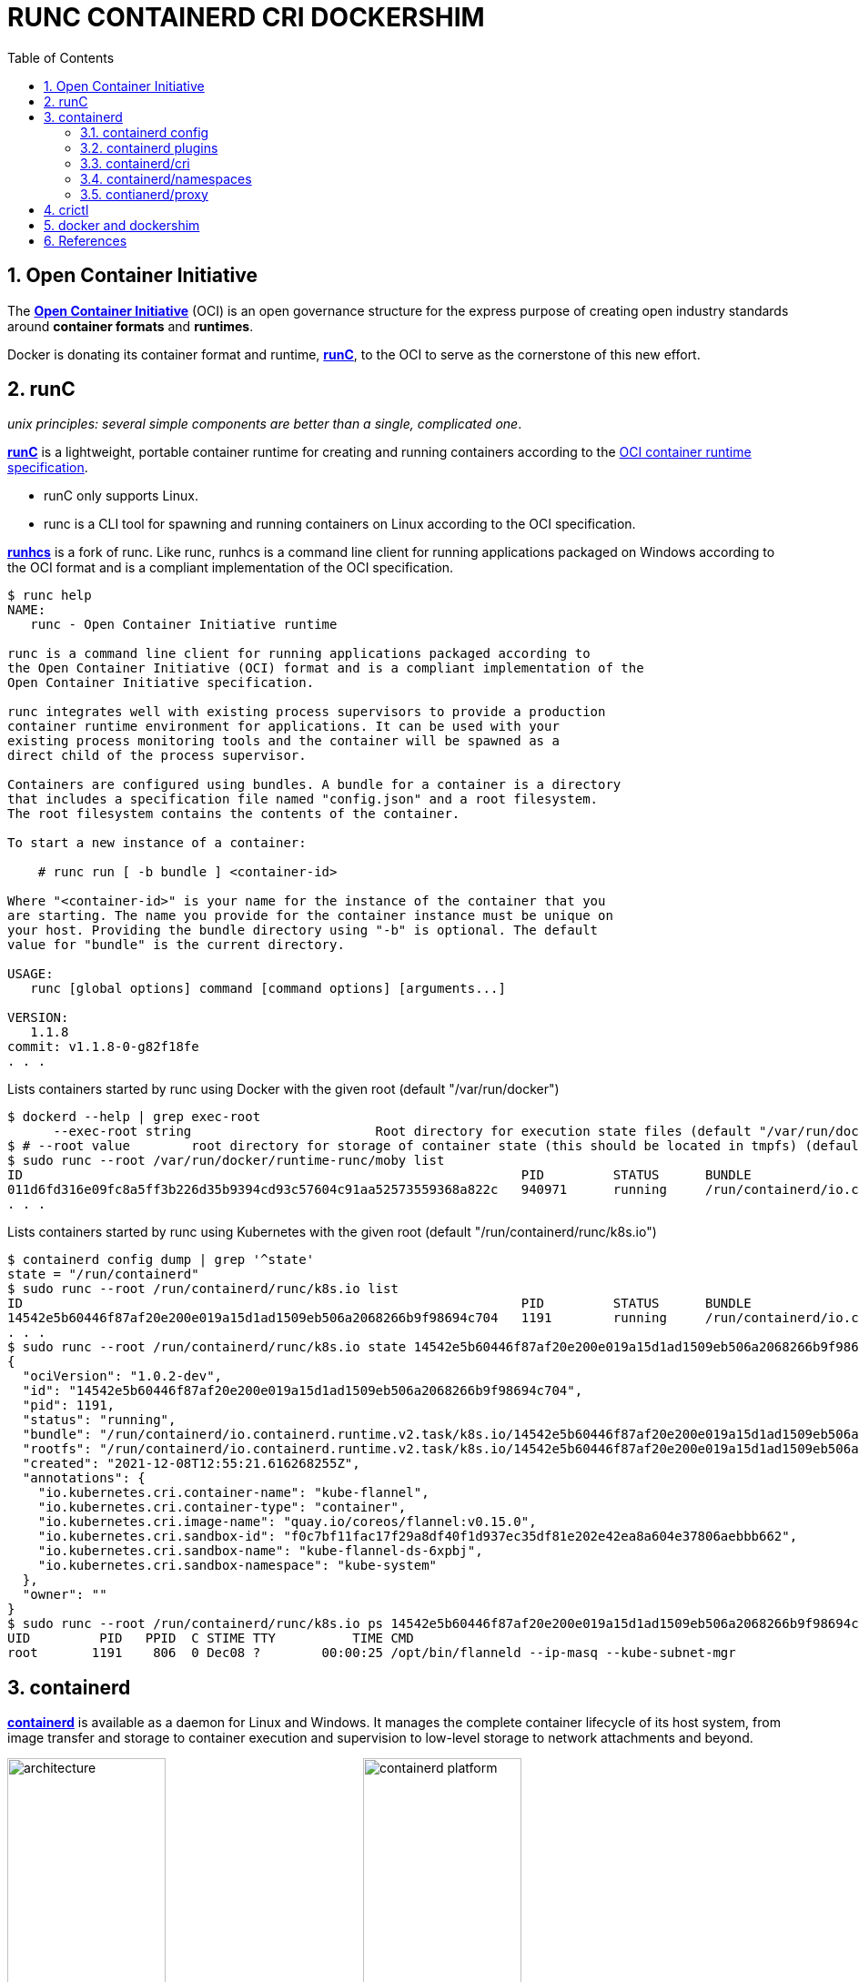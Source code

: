 = RUNC CONTAINERD CRI DOCKERSHIM
:page-layout: post
:page-categories: ['container']
:page-tags: ['container', 'cri', 'runc', 'docker']
:page-date: 2021-11-25 11:03:28 +0800
:page-revdate: Tue Aug 22 06:21:29 PM CST 2023
:sectnums:
:toc:

:OCI: https://opencontainers.org/
:runtime-spec: https://github.com/opencontainers/runtime-spec
:runc: https://github.com/opencontainers/runc
:runhcs: https://github.com/Microsoft/hcsshim/tree/master/cmd/runhcs
:containerd: https://containerd.io/

== Open Container Initiative

The {OCI}[*Open Container Initiative*] (OCI) is an open governance structure for the express purpose of creating open industry standards around *container formats* and *runtimes*.

Docker is donating its container format and runtime, {runc}[*runC*], to the OCI to serve as the cornerstone of this new effort. 

== runC

_unix principles: several simple components are better than a single, complicated one_.

{runc}[*runC*] is a lightweight, portable container runtime for creating and running containers according to the {runtime-spec}[OCI container runtime specification].

* runC only supports Linux.

* runc is a CLI tool for spawning and running containers on Linux according to the OCI specification.

{runhcs}[*runhcs*] is a fork of runc. Like runc, runhcs is a command line client for running applications packaged on Windows according to the OCI format and is a compliant implementation of the OCI specification.

[source,console]
----
$ runc help
NAME:
   runc - Open Container Initiative runtime

runc is a command line client for running applications packaged according to
the Open Container Initiative (OCI) format and is a compliant implementation of the
Open Container Initiative specification.

runc integrates well with existing process supervisors to provide a production
container runtime environment for applications. It can be used with your
existing process monitoring tools and the container will be spawned as a
direct child of the process supervisor.

Containers are configured using bundles. A bundle for a container is a directory
that includes a specification file named "config.json" and a root filesystem.
The root filesystem contains the contents of the container.

To start a new instance of a container:

    # runc run [ -b bundle ] <container-id>

Where "<container-id>" is your name for the instance of the container that you
are starting. The name you provide for the container instance must be unique on
your host. Providing the bundle directory using "-b" is optional. The default
value for "bundle" is the current directory.

USAGE:
   runc [global options] command [command options] [arguments...]

VERSION:
   1.1.8
commit: v1.1.8-0-g82f18fe
. . .
----

.Lists containers started by runc using Docker with the given root (default "/var/run/docker")
[source,console,highlight="2"]
----
$ dockerd --help | grep exec-root
      --exec-root string                        Root directory for execution state files (default "/var/run/docker")
$ # --root value        root directory for storage of container state (this should be located in tmpfs) (default: "/run/runc")
$ sudo runc --root /var/run/docker/runtime-runc/moby list
ID                                                                 PID         STATUS      BUNDLE                                                                                                                CREATED                          OWNER
011d6fd316e09fc8a5ff3b226d35b9394cd93c57604c91aa52573559368a822c   940971      running     /run/containerd/io.containerd.runtime.v2.task/moby/011d6fd316e09fc8a5ff3b226d35b9394cd93c57604c91aa52573559368a822c   2021-11-25T04:10:25.216394136Z   root
. . .
----

.Lists containers started by runc using Kubernetes with the given root (default "/run/containerd/runc/k8s.io")
[source,console]
----
$ containerd config dump | grep '^state'
state = "/run/containerd"
$ sudo runc --root /run/containerd/runc/k8s.io list
ID                                                                 PID         STATUS      BUNDLE                                                                                                                  CREATED                          OWNER
14542e5b60446f87af20e200e019a15d1ad1509eb506a2068266b9f98694c704   1191        running     /run/containerd/io.containerd.runtime.v2.task/k8s.io/14542e5b60446f87af20e200e019a15d1ad1509eb506a2068266b9f98694c704   2021-12-08T12:55:21.616268255Z   root
. . .
$ sudo runc --root /run/containerd/runc/k8s.io state 14542e5b60446f87af20e200e019a15d1ad1509eb506a2068266b9f98694c704
{
  "ociVersion": "1.0.2-dev",
  "id": "14542e5b60446f87af20e200e019a15d1ad1509eb506a2068266b9f98694c704",
  "pid": 1191,
  "status": "running",
  "bundle": "/run/containerd/io.containerd.runtime.v2.task/k8s.io/14542e5b60446f87af20e200e019a15d1ad1509eb506a2068266b9f98694c704",
  "rootfs": "/run/containerd/io.containerd.runtime.v2.task/k8s.io/14542e5b60446f87af20e200e019a15d1ad1509eb506a2068266b9f98694c704/rootfs",
  "created": "2021-12-08T12:55:21.616268255Z",
  "annotations": {
    "io.kubernetes.cri.container-name": "kube-flannel",
    "io.kubernetes.cri.container-type": "container",
    "io.kubernetes.cri.image-name": "quay.io/coreos/flannel:v0.15.0",
    "io.kubernetes.cri.sandbox-id": "f0c7bf11fac17f29a8df40f1d937ec35df81e202e42ea8a604e37806aebbb662",
    "io.kubernetes.cri.sandbox-name": "kube-flannel-ds-6xpbj",
    "io.kubernetes.cri.sandbox-namespace": "kube-system"
  },
  "owner": ""
}
$ sudo runc --root /run/containerd/runc/k8s.io ps 14542e5b60446f87af20e200e019a15d1ad1509eb506a2068266b9f98694c704
UID         PID   PPID  C STIME TTY          TIME CMD
root       1191    806  0 Dec08 ?        00:00:25 /opt/bin/flanneld --ip-masq --kube-subnet-mgr
----

== containerd 

{containerd}[*containerd*] is available as a daemon for Linux and Windows. It manages the complete container lifecycle of its host system, from image transfer and storage to container execution and supervision to low-level storage to network attachments and beyond.

image:/assets/container/contianerd/architecture.png[,45%,45%]
image:https://docs.microsoft.com/en-us/virtualization/windowscontainers/deploy-containers/media/containerd-platform.png[,45%,45%]

*containerd* is designed to be embedded into a larger system, rather than being used directly by developers or end-users.

There are many different ways to use containerd:

* If you are a developer working on containerd you can use the *ctr* tool to quickly test features and functionality without writing extra code

* If you want to integrate containerd into your project, you can use a simple client package. 

[source,console]
----
$ ctr help 
NAME:
   ctr - 
        __
  _____/ /______
 / ___/ __/ ___/
/ /__/ /_/ /
\___/\__/_/

containerd CLI


USAGE:
   ctr [global options] command [command options] [arguments...]

VERSION:
   1.4.11

DESCRIPTION:
   
ctr is an unsupported debug and administrative client for interacting
with the containerd daemon. Because it is unsupported, the commands,
options, and operations are not guaranteed to be backward compatible or
stable from release to release of the containerd project.

COMMANDS:
   plugins, plugin            provides information about containerd plugins
   version                    print the client and server versions
   containers, c, container   manage containers
   content                    manage content
   events, event              display containerd events
   images, image, i           manage images
   leases                     manage leases
   namespaces, namespace, ns  manage namespaces
   pprof                      provide golang pprof outputs for containerd
   run                        run a container
   snapshots, snapshot        manage snapshots
   tasks, t, task             manage tasks
   install                    install a new package
   oci                        OCI tools
   shim                       interact with a shim directly
   help, h                    Shows a list of commands or help for one command

GLOBAL OPTIONS:
   --debug                      enable debug output in logs
   --address value, -a value    address for containerd's GRPC server (default: "/run/containerd/containerd.sock") [$CONTAINERD_ADDRESS]
   --timeout value              total timeout for ctr commands (default: 0s)
   --connect-timeout value      timeout for connecting to containerd (default: 0s)
   --namespace value, -n value  namespace to use with commands (default: "default") [$CONTAINERD_NAMESPACE]
   --help, -h                   show help
   --version, -v                print the version
----

.Save image from Docker and import to containerd
[source,console]
----
$ docker save nginx:1.25 | xz -zv -T0 > nginx.1.25.tar.xz
  100 %        41.9 MiB / 182.0 MiB = 0.230   8.0 MiB/s       0:22
$ xz -dk nginx.1.25.tar.xz
$ ls
nginx.1.25.tar  nginx.1.25.tar.xz
$ sudo ctr i import nginx.1.25.tar # import to the default namespace
unpacking docker.io/library/nginx:1.25 (sha256:7477fb7aa691ad976bdd0f12afd00c094e8bef473051e5125591f532efd21022)...done
$ sudo ctr ns ls
NAME    LABELS
default
k8s.io
moby
$ sudo ctr i ls # same as `sudo ctr -n default i ls`
REF                          TYPE                                                 DIGEST                                                                  SIZE      PLATFORMS   LABELS
docker.io/library/nginx:1.25 application/vnd.docker.distribution.manifest.v2+json sha256:7477fb7aa691ad976bdd0f12afd00c094e8bef473051e5125591f532efd21022 182.0 MiB linux/amd64 -
----

.Show the information about containerd plugins
[source,console]
----
$ sudo ctr plugin ls
TYPE                                  ID                       PLATFORMS      STATUS
io.containerd.content.v1              content                  -              ok
. . .
io.containerd.snapshotter.v1          overlayfs                linux/amd64    ok
io.containerd.snapshotter.v1          zfs                      linux/amd64    skip
io.containerd.metadata.v1             bolt                     -              ok
. . .
io.containerd.grpc.v1                 cri                      linux/amd64    ok
----

=== containerd config

:containerd-ops: https://github.com/containerd/containerd/blob/main/docs/ops.md
:containerd-plugins: https://github.com/containerd/containerd/blob/main/docs/PLUGINS.md

*containerd* is meant to be a simple daemon to run on any system. It provides a minimal {containerd-ops}[config] with knobs to configure the daemon and what {containerd-plugins}[*plugins*] are used when necessary.

[source,console,highlight="42-43"]
----
$ containerd help
NAME:
   containerd - 

. . .

USAGE:
   containerd [global options] command [command options] [arguments...]

VERSION:
   1.4.11

DESCRIPTION:
   
containerd is a high performance container runtime whose daemon can be started
by using this command. If none of the *config*, *publish*, or *help* commands
are specified, the default action of the **containerd** command is to start the
containerd daemon in the foreground.


A default configuration is used if no TOML configuration is specified or located
at the default file location. The *containerd config* command can be used to
generate the default configuration for containerd. The output of that command
can be used and modified as necessary as a custom configuration.

COMMANDS:
   config    information on the containerd config
   publish   binary to publish events to containerd
   oci-hook  provides a base for OCI runtime hooks to allow arguments to be injected.
   help, h   Shows a list of commands or help for one command

GLOBAL OPTIONS:
   --config value, -c value     path to the configuration file (default: "/etc/containerd/config.toml")
   --log-level value, -l value  set the logging level [trace, debug, info, warn, error, fatal, panic]
   --address value, -a value    address for containerd's GRPC server
   --root value                 containerd root directory
   --state value                containerd state directory
   --help, -h                   show help
   --version, -v                print the version
----

While a few daemon level options can be set from CLI flags, the majority of containerd's configuration is kept in the configuration file. The default path for the config file is located at `/etc/containerd/config.toml`. You can change this path via the `--config,-c` flags when booting the daemon.

In the containerd config file you will find settings for persistent and runtime storage locations as well as grpc, debug, and metrics addresses for the various APIs.

[source,console]
----
$ sudo containerd config dump # See the output of the final main config
. . .
root = "/var/lib/containerd"
state = "/run/containerd"
. . .
----

* *root* will be used to store any type of persistent data for containerd. Snapshots, content, metadata for containers and image, as well as any plugin data will be kept in this location.
+
The root is also *namespaced* for plugins that containerd loads. Each plugin will have its own directory where it stores data. containerd itself does not actually have any persistent data that it needs to store, its functionality comes from the plugins that are loaded.
+
[source,console]
----
/var/lib/containerd/
├── io.containerd.content.v1.content
│   └── ingest
├── io.containerd.metadata.v1.bolt
│   └── meta.db
├── io.containerd.runtime.v1.linux
├── io.containerd.runtime.v2.task
├── io.containerd.snapshotter.v1.btrfs
├── io.containerd.snapshotter.v1.native
│   └── snapshots
├── io.containerd.snapshotter.v1.overlayfs
│   └── snapshots
└── tmpmounts
----

* *state* will be used to store any type of ephemeral data. Sockets, pids, runtime state, mount points, and other plugin data that must not persist between reboots are stored in this location.
+
[source,console]
----
run/containerd/
├── containerd.sock
├── containerd.sock.ttrpc
├── io.containerd.runtime.v1.linux
└── io.containerd.runtime.v2.task
----

Both the `root` and `state` directories are namespaced for plugins. 

By the way, you can also type the command: `containerd config default` to print the output of the default config. The follow sample is used by Docker CE as default.

[source,toml,highlight=1]
----
disabled_plugins = ["cri"]

#root = "/var/lib/containerd"
#state = "/run/containerd"
#subreaper = true
#oom_score = 0

#[grpc]
#  address = "/run/containerd/containerd.sock"
#  uid = 0
#  gid = 0

#[debug]
#  address = "/run/containerd/debug.sock"
#  uid = 0
#  gid = 0
#  level = "info"
----

=== containerd plugins

At the end of the day, containerd's core is very small. The real functionality comes from {containerd-plugins}[plugins]. Everything from snapshotters, runtimes, and content are all plugins that are registered at runtime. Because these various plugins are so different we need a way to provide type safe configuration to the plugins. The only way we can do this is via the config file and not CLI flags.

==== Built-in Plugins

containerd uses plugins internally to ensure that internal implementations are decoupled, stable, and treated equally with external plugins. To see all the plugins containerd has, use `ctr plugins ls`.

[source,console]
----
$ sudo ctr plugin ls
TYPE                            ID                       PLATFORMS      STATUS    
io.containerd.content.v1        content                  -              ok        
io.containerd.snapshotter.v1    aufs                     linux/amd64    error     
io.containerd.snapshotter.v1    btrfs                    linux/amd64    error     
io.containerd.snapshotter.v1    devmapper                linux/amd64    error     
io.containerd.snapshotter.v1    native                   linux/amd64    ok        
io.containerd.snapshotter.v1    overlayfs                linux/amd64    ok        
io.containerd.snapshotter.v1    zfs                      linux/amd64    error     
io.containerd.metadata.v1       bolt                     -              ok        
io.containerd.differ.v1         walking                  linux/amd64    ok        
io.containerd.gc.v1             scheduler                -              ok        
...
----

From the output all the plugins can be seen as well those which did not successfully load. In this case `aufs` and `zfs` are expected not to load since they are not support on the machine. The logs will show why it failed, but you can also get more details using the `-d` option.

[source,console]
----
$ sudo ctr plugin ls -d id==aufs id==zfs
Type:          io.containerd.snapshotter.v1
ID:            aufs
Platforms:     linux/amd64
Exports:      
               root      /var/lib/containerd/io.containerd.snapshotter.v1.aufs
Error:        
               Code:        Unknown
               Message:     aufs is not supported (modprobe aufs failed: exit status 1 "modprobe: FATAL: Module aufs not found in directory /lib/modules/5.10.0-9-amd64\n"): skip plugin
                               
Type:          io.containerd.snapshotter.v1
ID:            zfs
Platforms:     linux/amd64
Exports:      
               root      /var/lib/containerd/io.containerd.snapshotter.v1.zfs
Error:        
               Code:        Unknown
               Message:     path /var/lib/containerd/io.containerd.snapshotter.v1.zfs must be a zfs filesystem to be used with the zfs snapshotter: skip plugin
----

==== Configuration

Plugins are configured using the `[plugins]` section of containerd's config. Every plugin can have its own section using the pattern `[plugins.<plugin id>]`.

[source,toml,highlight="3,6-7,15"]
----
[plugins]
  # indentation (tabs and/or spaces) is allowed but not required
  [plugins."io.containerd.grpc.v1.cri"]
    sandbox_image = "k8s.gcr.io/pause:3.5"
    # <other paramters>
    [plugins."io.containerd.grpc.v1.cri".cni]
      bin_dir = "/opt/cni/bin"
      conf_dir = "/etc/cni/net.d"
      # <other paramters>
    [plugins."io.containerd.grpc.v1.cri".containerd]
        # <other paramters>
        [plugins."io.containerd.grpc.v1.cri".containerd.runtimes.runc]
          # <other paramters>
          [plugins."io.containerd.grpc.v1.cri".containerd.runtimes.runc.options]
            # <other paramters>
            SystemdCgroup = true

----

=== containerd/cri

:cri-api: https://github.com/kubernetes/cri-api
:containerd-cri: https://github.com/containerd/containerd/tree/main/pkg/cri

{containerd-cri}[*cri*] is a containerd built-in plugin implementation of {cri-api}[Kubernetes container runtime interface (CRI)].

While OCI specs defines a single *container*, CRI (container runtime interface) describes containers as workload(s) in a shared sandbox environment called a *pod*. Pods can contain one or more container workloads.

With it, you could run Kubernetes using containerd as the container runtime. 

image::/assets/kubernetes/containerd/cri.png[,55%,55%]

[NOTE]
====
*crictl* is a command-line interface for CRI-compatible container runtimes.

[source,console]
----
$ sudo crictl pods
POD ID              CREATED             STATE               NAME                             NAMESPACE           ATTEMPT             RUNTIME
f69d876947d10       About an hour ago   Ready               coredns-5dd5756b68-6zhnn         kube-system         0                   (default)
5b182c180224e       About an hour ago   Ready               coredns-5dd5756b68-979lp         kube-system         0                   (default)
a61a8b645eca4       About an hour ago   Ready               kube-flannel-ds-fstxv            kube-flannel        0                   (default)
b9a8397f4d1ec       About an hour ago   Ready               kube-proxy-tlrsr                 kube-system         0                   (default)
f5c97e2b1dca3       About an hour ago   Ready               kube-controller-manager-node-1   kube-system         0                   (default)
05b17a7b61b01       About an hour ago   Ready               kube-apiserver-node-1            kube-system         0                   (default)
56a45a81d9c3a       About an hour ago   Ready               kube-scheduler-node-1            kube-system         0                   (default)
5da873ac2515e       About an hour ago   Ready               etcd-node-1                      kube-system         0                   (default)
$ sudo crictl inspectp f69d876947d10 | head
{
  "status": {
    "id": "f69d876947d103f23b41ca677e498468aaef6a9d35e287c6dcd999cf62e40dbd",
    "metadata": {
      "attempt": 0,
      "name": "coredns-5dd5756b68-6zhnn",
      "namespace": "kube-system",
      "uid": "f364d6dd-ba20-4ab6-8ebb-0053ac1b43e0"
    },
    "state": "SANDBOX_READY",
----
====

=== containerd/namespaces

:containerd-namespaces: https://github.com/containerd/containerd/blob/main/docs/namespaces.md

containerd offers a fully {containerd-namespaces}[namespaced API] so multiple consumers can all use a single containerd instance without conflicting with one another.

NOTE: Namespaces allow *multi-tenancy* within a single daemon.

Consumers are able to have containers with the same names but with settings and/or configurations that vary drastically. For example, system or infrastructure level containers can be hidden in one namespace while user level containers are kept in another. Underlying image content is still shared via content addresses but image names and metadata are separate per namespace.

Namespaces allow various features, most notably, the ability for one client to create, edit, and delete resources without affecting another client. A resource can be anything from an: image, container, task, or snapshot.

When a client queries for a resource, they only see the resources that are part of their namespace. 

[source,console]
----
$ sudo ctr ns ls # list namespaces
NAME    LABELS
default
k8s.io
moby
$ # pull image to namespace alice (create it if not existed)
$ sudo ctr -n alice image pull docker.io/library/nginx:1.25
docker.io/library/nginx:1.25:                                                     resolved       |++++++++++++++++++++++++++++++++++++++|
index-sha256:104c7c5c54f2685f0f46f3be607ce60da7085da3eaa5ad22d3d9f01594295e9c:    done           |++++++++++++++++++++++++++++++++++++++|
manifest-sha256:48a84a0728cab8ac558f48796f901f6d31d287101bc8b317683678125e0d2d35: done           |++++++++++++++++++++++++++++++++++++++|
layer-sha256:da761d9a302b21dc50767b67d46f737f5072fb4490c525b4a7ae6f18e1dbbf75:    done           |++++++++++++++++++++++++++++++++++++++|
config-sha256:eea7b3dcba7ee47c0d16a60cc85d2b977d166be3960541991f3e6294d795ed24:   done           |++++++++++++++++++++++++++++++++++++++|
. . .
elapsed: 65.9s                                                                    total:  66.8 M (1.0 MiB/s)
unpacking linux/amd64 sha256:104c7c5c54f2685f0f46f3be607ce60da7085da3eaa5ad22d3d9f01594295e9c...
done: 2.224968944s
$ # pull image to namespace bob (create it if not existed)
$ sudo ctr -n bob image pull docker.io/library/nginx:1.25
docker.io/library/nginx:1.25:                                                     resolved       |++++++++++++++++++++++++++++++++++++++|
index-sha256:104c7c5c54f2685f0f46f3be607ce60da7085da3eaa5ad22d3d9f01594295e9c:    done           |++++++++++++++++++++++++++++++++++++++|
manifest-sha256:48a84a0728cab8ac558f48796f901f6d31d287101bc8b317683678125e0d2d35: done           |++++++++++++++++++++++++++++++++++++++|
layer-sha256:da761d9a302b21dc50767b67d46f737f5072fb4490c525b4a7ae6f18e1dbbf75:    done           |++++++++++++++++++++++++++++++++++++++|
config-sha256:eea7b3dcba7ee47c0d16a60cc85d2b977d166be3960541991f3e6294d795ed24:   done           |++++++++++++++++++++++++++++++++++++++|
. . .
elapsed: 2.2 s                                                                    total:   0.0 B (0.0 B/s)
unpacking linux/amd64 sha256:104c7c5c54f2685f0f46f3be607ce60da7085da3eaa5ad22d3d9f01594295e9c...
done: 2.453252148s
$ sudo ctr ns ls
NAME    LABELS 
alice          
bob            
default        
k8s.io         
moby           
----

As we see, there are namespaces `alice` and `bob`, but what are `moby` and `k8s.io` ?

:kubelet: https://kubernetes.io/docs/concepts/overview/components/#kubelet
:dockerd: https://docs.docker.com/engine/reference/commandline/dockerd/

* `moby` is default namespace for {dockerd}[dockerd] and `k8s.io` is default namespace for {kubelet}[kubelet], i.e. Kubernetes.
+
[source,console]
----
$ dockerd --help | grep containerd-namespace
      --containerd-namespace string             Containerd namespace to use (default "moby")
$ kubelet --help | grep containerd-namespace
      --containerd-namespace string                              containerd namespace (default "k8s.io") (DEPRECATED: This is a cadvisor flag that was mistakenly registered with the Kubelet. Due to legacy concerns, it will follow the standard CLI deprecation timeline before being removed.)
----

*Manage container*

[source,console]
----
$ # run a container named `nginx-a`
$ sudo ctr -n alice run --null-io -d docker.io/library/nginx:1.25 nginx-a
$ # list containers
$ sudo ctr -n alice c ls
CONTAINER    IMAGE                           RUNTIME
nginx-a      docker.io/library/nginx:1.25    io.containerd.runc.v2
$ # list tasks
$ sudo ctr -n alice t ls
TASK       PID      STATUS
nginx-a    43776    RUNNING

$ sudo ctr -n bob container ls
CONTAINER    IMAGE    RUNTIME    
$ sudo ctr -n bob task ls
TASK    PID    STATUS    
$ sudo ctr -n bob run --null-io -d docker.io/library/nginx:latest nginx-b
$ sudo ctr -n bob t ls
TASK       PID       STATUS    
nginx-b    967330    RUNNING

$ sudo ctr -n alice t ls
TASK       PID      STATUS
nginx-a    43776    RUNNING
$ sudo nsenter -t 43776 -a lsns
        NS TYPE   NPROCS PID USER COMMAND
4026531835 cgroup      3   1 root nginx: master process nginx -g daemon off;
4026531837 user        3   1 root nginx: master process nginx -g daemon off;
4026532706 mnt         3   1 root nginx: master process nginx -g daemon off;
4026532707 uts         3   1 root nginx: master process nginx -g daemon off;
4026532708 ipc         3   1 root nginx: master process nginx -g daemon off;
4026532709 pid         3   1 root nginx: master process nginx -g daemon off;
4026532711 net         3   1 root nginx: master process nginx -g daemon off;
$ sudo nsenter -t 43776 -a curl -iI localhost
HTTP/1.1 200 OK
Server: nginx/1.25.2
Date: Tue, 22 Aug 2023 09:44:58 GMT
Content-Type: text/html
Content-Length: 615
Last-Modified: Tue, 15 Aug 2023 17:03:04 GMT
Connection: keep-alive
ETag: "64dbafc8-267"
Accept-Ranges: bytes
----

=== contianerd/proxy

The *contianerd* daemon uses the `HTTP_PROXY`, `HTTPS_PROXY`, and `NO_PROXY` environmental variables in its start-up environment to configure HTTP or HTTPS proxy behavior.

. Create a systemd drop-in directory for the containerd service:
+
[source,console]
----
$ sudo mkdir -p /etc/systemd/system/containerd.service.d
----

. Create a file called `http-proxy.conf` at the above directory that adds the `HTTP_PROXY` environment variable:
+
[source,systemd]
----
[Service]
Environment="HTTP_PROXY=http://proxy.example.com:80/"
----
+
Or, if you are behind an HTTPS proxy server, adds the `HTTPS_PROXY` environment variable:
+
[source,systemd]
----
[Service]
Environment="HTTP_PROXY=http://proxy.example.com:80/"
Environment="HTTPS_PROXY=https://proxy.example.com:443/"
----
+
If you have internal Docker registries that you need to contact without proxying you can specify them via the `NO_PROXY` environment variable:
+
[source,systemd]
----
[Service]    
Environment="HTTP_PROXY=http://proxy.example.com:80/"
Environment="HTTPS_PROXY=https://proxy.example.com:443/"
Environment="NO_PROXY=localhost,127.0.0.1,docker-registry.somecorporation.com"
----
+
[TIP]
====
The `NO_PROXY` environment variable specifies URLs that should be excluded from proxying (on servers that should be contacted directly). This should be a comma-separated list of hostnames, domain names, or a mixture of both. Asterisks can be used as wildcards, but other clients may not support that. Domain names may be indicated by a leading dot. For example:

[source,console]
----
NO_PROXY="*.aventail.com,home.com,.seanet.com"
----

says to contact all machines in the ‘aventail.com’ and ‘seanet.com’ domains directly, as well as the machine named ‘home.com’. If `NO_PROXY` isn’t defined, `no_PROXY` and `no_proxy` are also tried, in that order. 

ref: https://www.gnu.org/software/emacs/manual/html_node/url/Proxies.html
====
+
NOTE: You can also use the `systemctl edit containerd` to edit `override.conf` at `/etc/systemd/system/containrd.service.d` for the containerd service.

. Flush changes:
+
[source,sh]
----
$ sudo systemctl daemon-reload
----

. Restart containerd:
+
[source,console]
----
$ sudo systemctl restart containerd
----

. Verify that the configuration has been loaded:
+
[source,console]
----
$ systemctl show --property=Environment containerd --full --no-pager 
Environment=HTTP_PROXY=http://127.0.0.1:8118 HTTPS_PROXY=http://127.0.0.1:8118 NO_PROXY=localhost,127.0.0.1,docker.io,docker.com,docker-cn.com,aliyuncs.com,mcr.microsoft.com,mcrea0.blob.core.windows.net,.azurecr.io,.elastic.co,.cloudfront.net,quay.io,.amazonaws.com,.amazonaws.com.cn,mscr.io
----

== crictl

:kube-crictl: https://kubernetes.io/docs/tasks/debug-application-cluster/crictl/
:cri-tools: https://github.com/kubernetes-sigs/cri-tools/blob/master/docs/crictl.md

{kube-crictl}[*crictl*] is a command-line interface for CRI-compatible container runtimes. You can use it to inspect and debug container runtimes and applications on a Kubernetes node. crictl and its source are hosted in the {cri-tools}[cri-tools] repository.

[IMPORTANT]
====
[source,console]
----
$ sudo crictl image ls
WARN[0000] image connect using default endpoints: [unix:///var/run/dockershim.sock unix:///run/containerd/containerd.sock unix:///run/crio/crio.sock unix:///var/run/cri-dockerd.sock]. As the default settings are now deprecated, you should set the endpoint instead.
ERRO[0000] unable to determine image API version: rpc error: code = Unavailable desc = connection error: desc = "transport: Error while dialing dial unix /var/run/dockershim.sock: connect: connection refused"
IMAGE               TAG                 IMAGE ID            SIZE
----

To solve the above problem, please specify the `runtime-endpoint` option:

[source,console]
----
$ sudo crictl --runtime-endpoint=unix:///run/containerd/containerd.sock image ls
IMAGE               TAG                 IMAGE ID            SIZE
----

or

set the the `runtime-endpoint` in configuration file `/etc/crictl.yaml`:

[source,console]
----
$ sudo crictl config --set runtime-endpoint=unix:///run/containerd/containerd.sock

$ sudo crictl image ls
IMAGE               TAG                 IMAGE ID            SIZE
----

see also: https://kubernetes.io/docs/tasks/debug/debug-cluster/crictl/#general-usage
====

*`crictl image list` = `ctr -n=k8s.io image list`*

[source,console]
----
$ sudo ctr -n k8s.io i ls
REF                                                                                               TYPE                                                      DIGEST                                                                  SIZE      PLATFORMS                                                                                                                          LABELS                          
docker.io/library/busybox:latest                                                                  application/vnd.docker.distribution.manifest.list.v2+json sha256:e7157b6d7ebbe2cce5eaa8cfe8aa4fa82d173999b9f90a9ec42e57323546c353 758.9 KiB linux/386,linux/amd64,linux/arm/v5,linux/arm/v6,linux/arm/v7,linux/arm64/v8,linux/mips64le,linux/ppc64le,linux/riscv64,linux/s390x io.cri-containerd.image=managed 
docker.io/library/busybox@sha256:e7157b6d7ebbe2cce5eaa8cfe8aa4fa82d173999b9f90a9ec42e57323546c353 application/vnd.docker.distribution.manifest.list.v2+json sha256:e7157b6d7ebbe2cce5eaa8cfe8aa4fa82d173999b9f90a9ec42e57323546c353 758.9 KiB linux/386,linux/amd64,linux/arm/v5,linux/arm/v6,linux/arm/v7,linux/arm64/v8,linux/mips64le,linux/ppc64le,linux/riscv64,linux/s390x io.cri-containerd.image=managed 
k8s.gcr.io/pause:3.2                                                                              application/vnd.docker.distribution.manifest.v2+json      sha256:2a7b365f500c323286ac47e9e32af9bd50ee65de7fe2a27355eb5987c8df9ad8 669.7 KiB linux/amd64                                                                                                                        io.cri-containerd.image=managed 
sha256:7138284460ffa3bb6ee087344f5b051468b3f8697e2d1427bac1a20c8d168b14                           application/vnd.docker.distribution.manifest.list.v2+json sha256:e7157b6d7ebbe2cce5eaa8cfe8aa4fa82d173999b9f90a9ec42e57323546c353 758.9 KiB linux/386,linux/amd64,linux/arm/v5,linux/arm/v6,linux/arm/v7,linux/arm64/v8,linux/mips64le,linux/ppc64le,linux/riscv64,linux/s390x io.cri-containerd.image=managed 
sha256:80d28bedfe5dec59da9ebf8e6260224ac9008ab5c11dbbe16ee3ba3e4439ac2c                           application/vnd.docker.distribution.manifest.v2+json      sha256:61e45779fc594fcc1062bb9ed2cf5745b19c7ba70f0c93eceae04ffb5e402269 669.7 KiB linux/amd64                                                                                                                        io.cri-containerd.image=managed 

$ sudo crictl image ls
IMAGE                       TAG                 IMAGE ID            SIZE
docker.io/library/busybox   latest              7138284460ffa       1.46MB
k8s.gcr.io/pause            3.2                 80d28bedfe5de       686kB
----

*create a pod sandbox and run a container*

._container-config.json_
[source,json]
----
{
  "metadata": {
    "name": "busybox"
  },
  "image":{
    "image": "busybox"
  },
  "command": [
    "top"
  ],
  "log_path":"busybox.0.log",
  "linux": {
  }
}
----

._pod-config.json_
[source,json]
----
{
  "metadata": {
    "name": "nginx-sandbox",
    "namespace": "default",
    "attempt": 1,
    "uid": "hdishd83djaidwnduwk28bcsb"
  },
  "log_directory": "/tmp",
  "linux": {
  }
}
----

[source,console]
----
$ sudo crictl run container-config.json pod-config.json
b08ad7b8517d0e37853f3a7211fbc7ba283a7b34cff5bd0ae108e9d956034a24

$ sudo crictl pods
POD ID              CREATED             STATE               NAME                NAMESPACE           ATTEMPT             RUNTIME
91ff0a7d5e81a       15 seconds ago      Ready               nginx-sandbox       default             1                   (default)
$ sudo crictl ps
CONTAINER           IMAGE               CREATED             STATE               NAME                ATTEMPT             POD ID
b08ad7b8517d0       busybox             15 seconds ago      Running             busybox             0                   91ff0a7d5e81a
$ sudo crictl stopp 91ff0a7d5e81a
Stopped sandbox 91ff0a7d5e81a
$ sudo crictl rmp 91ff0a7d5e81a
Removed sandbox 91ff0a7d5e81a
----

== docker and dockershim

:cri-containerd-png: https://d33wubrfki0l68.cloudfront.net/6b4290afef76cad8a084292cd1b5e468e31c9bb3/c26ce/images/blog/2018-05-24-kubernetes-containerd-integration-goes-ga/cri-containerd.png
:dockershim-faq: https://kubernetes.io/blog/2020/12/02/dockershim-faq/

*dockershim* is a Docker CRI implementation for {kubelet}[kubelet] to interact with {dockerd}[dockerd] to manage containers. 

image::{cri-containerd-png}[,75%,75%]

._dockershim deprecation was announced as a part of the {dockershim-faq}[Kubernetes v1.20 release]._
[NOTE]
====
> Docker support in the kubelet is now deprecated and will be removed in a future release. The kubelet uses a module called "dockershim" which implements CRI support for Docker and it has seen maintenance issues in the Kubernetes community.
====

:docker-ce-24-release-notes: https://docs.docker.com/engine/release-notes/24.0/#2400

NOTE: Introduce experimental support for containerd as the content store (replacing the existing storage drivers) of the {docker-ce-24-release-notes}[Docker 24.0].

.https://docs.docker.com/storage/containerd/[Enable containerd image store on Docker Engine]
[NOTE]
====
Switching to containerd snapshotters causes you to temporarily lose images and containers created using the classic storage drivers. Those resources still exist on your filesystem, and you can retrieve them by turning off the containerd snapshotters feature.

The following steps explain how to enable the containerd snapshotters feature.

. Add the following configuration to your `/etc/docker/daemon.json` configuration file:
+
[source,json]
----
{
  "features": {
    "containerd-snapshotter": true
  }
}
----

. Restart the daemon for the changes to take effect.
+
[source,sh]
----
sudo systemctl restart docker
----

. After restarting the daemon, running `docker info` shows that you’re using containerd snapshotter storage drivers.
+
[source,sh]
----
docker info -f '{{ .DriverStatus }}'
----

Docker Engine uses the *overlayfs* containerd snapshotter by default.

[source,console]
----
$ sudo ctr plugin ls
TYPE                                  ID                       PLATFORMS      STATUS
. . .
io.containerd.snapshotter.v1          overlayfs                linux/amd64    ok
. . .
----
====

Developers can still use the Docker platform to build, share, and run containers on Kubernetes!

If you’re using Docker, you’re already using containerd.

[source,console]
----
$ dockerd --help | grep containerd
      --containerd string                       containerd grpc address
      --containerd-namespace string             Containerd namespace to use (default "moby")
      --containerd-plugins-namespace string     Containerd namespace to use for plugins (default "plugins.moby")
      --cri-containerd                          start containerd with cri
----

The images Docker builds are compliant with OCI (Open Container Initiative), are fully supported on containerd, and will continue to run great on Kubernetes.

Docker's runtime is built upon containerd while providing a great developer experience around it. For production environments that benefit from a minimal container runtime, such as Kubernetes, and may have no need for Docker's great developer experience, it's reasonable to directly use lightweight runtimes like *containerd*.

If you're using Docker, you'll find that the `cri` plugin was disabled at `/etc/containerd/config.toml`.

[source,console]
----
$ containerd config dump | grep 'disabled_plugins'
disabled_plugins = ["cri"]
$ # OR
$ grep cri /etc/containerd/config.toml 
disabled_plugins = ["cri"]
$ # OR
$ sudo ctr plugin ls | grep cri
----

:kube-rt-containerd: https://kubernetes.io/docs/setup/production-environment/container-runtimes/#containerd

To migrate runtime from Docker to {kube-rt-containerd}[containerd], please enable the `cri` plugin, and specify the cri parameters `--container-runtime=remote` and  `--container-runtime-endpoint=/run/containerd/containerd.sock` for kubelet.

:kubeadm-configure-cgroup-driver: https://kubernetes.io/docs/tasks/administer-cluster/kubeadm/configure-cgroup-driver/

.Using the `systemd` cgroup driver for `containerd`
[IMPORTANT]
====
To use the `systemd` cgroup driver in `/etc/containerd/config.toml` with `runc`, set

[source,toml]
----
[plugins."io.containerd.grpc.v1.cri".containerd.runtimes.runc]
  # ...
  [plugins."io.containerd.grpc.v1.cri".containerd.runtimes.runc.options]
    SystemdCgroup = true
----

If you apply this change make sure to restart containerd again:

[source,console]
$ sudo systemctl restart containerd

When using `kubeadm`, manually configure the {kubeadm-configure-cgroup-driver}[cgroup driver for kubelet].

.references:
****
* https://kubernetes.io/docs/setup/production-environment/container-runtimes/
* https://kubernetes.io/docs/tasks/administer-cluster/kubeadm/configure-cgroup-driver/
****
====

.Using the `pause` image with `kubeadm` for `cri` plugin
[source,toml]
----
[plugins]
  # ...
  [plugins."io.containerd.grpc.v1.cri"]
    # ...
    sandbox_image = "k8s.gcr.io/pause:3.5" # consider to keep same as the `--pod-infra-container-image` of kubelet
----

.Use `kubeadm` to init a single node cluster with `containerd`
[source,console]
----
$ sudo ctr plugin ls | grep cri
io.containerd.grpc.v1           cri                      linux/amd64    ok 

$ sudo kubeadm init --cri-socket /run/containerd/containerd.sock --ignore-preflight-errors NumCPU --kubernetes-version v1.22.3
[init] Using Kubernetes version: v1.22.3
[preflight] Running pre-flight checks

<other outputs>

Your Kubernetes control-plane has initialized successfully!

$ sudo kubectl get node -owide --kubeconfig /etc/kubernetes/admin.conf
NAME     STATUS   ROLES                  AGE     VERSION   INTERNAL-IP      EXTERNAL-IP   OS-IMAGE                       KERNEL-VERSION    CONTAINER-RUNTIME
node-1   Ready    control-plane,master   6m55s   v1.22.4   192.168.91.137   <none>        Debian GNU/Linux 10 (buster)   4.19.0-17-amd64   containerd://1.4.8

$ sudo kubectl get no node-1 -ogo-template='{{.status.nodeInfo.containerRuntimeVersion}}' --kubeconfig /etc/kubernetes/admin.conf 
containerd://1.4.8

$ systemctl status kubelet.service --no-page --full
● kubelet.service - kubelet: The Kubernetes Node Agent
   Loaded: loaded (/lib/systemd/system/kubelet.service; disabled; vendor preset: enabled)
  Drop-In: /etc/systemd/system/kubelet.service.d
           └─10-kubeadm.conf
   Active: active (running) since Thu 2021-11-25 17:29:02 CST; 21min ago
     Docs: https://kubernetes.io/docs/home/
 Main PID: 38090 (kubelet)
    Tasks: 13 (limit: 2330)
   Memory: 54.7M
   CGroup: /system.slice/kubelet.service
           └─38090 /usr/bin/kubelet --bootstrap-kubeconfig=/etc/kubernetes/bootstrap-kubelet.conf --kubeconfig=/etc/kubernetes/kubelet.conf --config=/var/lib/kubelet/config.yaml --container-runtime=remote --container-runtime-endpoint=/run/containerd/containerd.sock --pod-infra-container-image=k8s.gcr.io/pause:3.5
----

[NOTE]
====
It is recommended to keep the `sandbox_image` of containerd consistent with the `pod-infra-container-image` (also known as the *pause* container image) of the kubelet. <<Azure OpenAI | ChatGPT4>>

Both images are used to create the pause container, which serves as the "parent container" for all other containers in a Kubernetes pod. Ensuring that these images match helps maintain consistency and avoid potential issues within your Kubernetes environment.

The pause container holds the network namespace and other shared resources for all containers within a pod.

Having a consistent pause container image ensures that all components of your Kubernetes cluster use the same image, reducing the likelihood of conflicts and maintaining a unified environment.

To make sure both configurations are using the same image, follow these steps:

. Configure the `sandbox_image` in containerd's configuration file, usually located at `/etc/containerd/config.toml`. For example:
+
[source,toml]
----
[plugins."io.containerd.grpc.v1.cri".containerd.default_runtime]
  ...
  sandbox_image = "k8s.gcr.io/pause:3.6"
  ...
----

. Configure the `pod-infra-container-image` in the kubelet's configuration file or command-line flags. For example, add the following flag to the kubelet's command-line options:
+
[source,sh]
----
--pod-infra-container-image=k8s.gcr.io/pause:3.6
----
+
[source,console]
----
$ sudo cat /var/lib/kubelet/kubeadm-flags.env
KUBELET_KUBEADM_ARGS="--container-runtime-endpoint=unix:///var/run/containerd/containerd.sock --pod-infra-container-image=registry.k8s.io/pause:3.9"
----
+
or set the `pod-infra-container-image` in the kubelet's configuration file (usually `/var/lib/kubelet/config.yaml`):
+
[source,yml]
----
pod-infra-container-image: "k8s.gcr.io/pause:3.6"
----

After making these changes, restart the containerd and kubelet services to apply the new configurations.

By keeping the `sandbox_image` and `pod-infra-container-image` consistent, you can ensure that your Kubernetes cluster operates smoothly and avoids potential issues related to using different pause container images.
====

== References

* https://www.docker.com/blog/runc/
* https://docs.microsoft.com/en-us/virtualization/windowscontainers/deploy-containers/containerd
* https://www.docker.com/blog/what-is-containerd-runtime/
* https://stackoverflow.com/questions/57009928/runc-and-ctr-commands-do-not-show-docker-images-and-containers
* https://stackoverflow.com/questions/61738905/how-to-list-docker-containers-using-runc
* https://github.com/containerd/containerd/blob/main/docs/ops.md
* https://github.com/containerd/containerd/blob/main/docs/PLUGINS.md
* https://github.com/containerd/cri/blob/release/1.4/docs/config.md
* https://kubernetes.io/blog/2018/05/24/kubernetes-containerd-integration-goes-ga/
* https://kubernetes.io/docs/setup/production-environment/container-runtimes/
* https://kubernetes.io/docs/tasks/administer-cluster/kubeadm/configure-cgroup-driver/
* https://docs.docker.com/storage/containerd/
